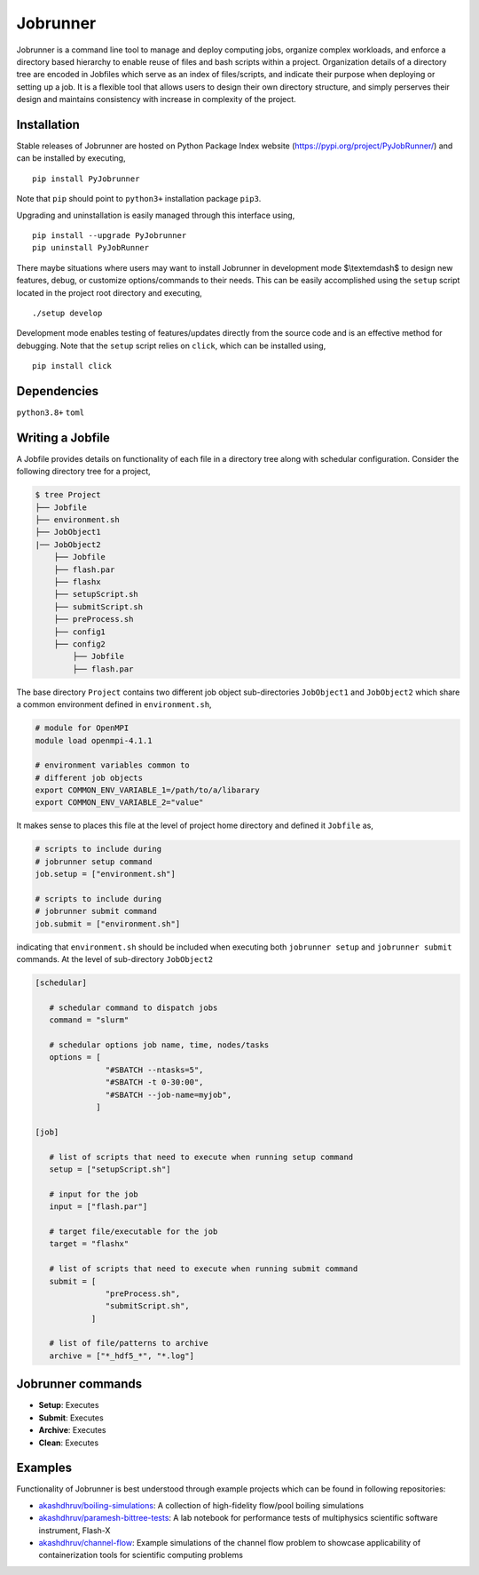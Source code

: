 .. |icon| image:: ./icon.svg
  :width: 50

|icon| Jobrunner
================

|Code style: black|

Jobrunner is a command line tool to manage and deploy computing jobs, organize complex workloads, and enforce a directory based hierarchy to enable reuse of files and bash scripts within a project. Organization details of a directory tree are encoded in Jobfiles which serve as an index of files/scripts, and indicate their purpose when deploying or setting up a job. It is a flexible tool that allows users to design their own directory structure, and simply perserves their design and maintains consistency with increase in complexity of the project.

Installation
------------

Stable releases of Jobrunner are hosted on Python Package Index website (`<https://pypi.org/project/PyJobRunner/>`_) and can be installed by executing,

::

   pip install PyJobrunner
   
Note that ``pip`` should point to ``python3+`` installation package ``pip3``. 

Upgrading and uninstallation is easily managed through this interface using,

::

   pip install --upgrade PyJobrunner
   pip uninstall PyJobRunner

There maybe situations where users may want to install Jobrunner in development mode $\\textemdash$ to design new features, debug, or customize options/commands to their needs. This can be easily accomplished using the ``setup`` script located in the project root directory and executing,

::

   ./setup develop

Development mode enables testing of features/updates directly from the source code and is an effective method for debugging. Note that the ``setup`` script relies on ``click``, which can be installed using,

::

  pip install click

Dependencies
------------

``python3.8+`` ``toml``

Writing a Jobfile
-----------------

A Jobfile provides details on functionality of each file in a directory tree along with schedular configuration. Consider the following directory tree for a project,

..  code-block:: none

    $ tree Project
    ├── Jobfile
    ├── environment.sh
    ├── JobObject1
    |── JobObject2
        ├── Jobfile
        ├── flash.par
        ├── flashx
        ├── setupScript.sh
        ├── submitScript.sh
        ├── preProcess.sh
        ├── config1
        ├── config2
            ├── Jobfile
            ├── flash.par

The base directory ``Project`` contains two different job object sub-directories ``JobObject1`` and ``JobObject2`` which share a common environment defined in ``environment.sh``,

.. code-block:: bash

   # module for OpenMPI
   module load openmpi-4.1.1

   # environment variables common to
   # different job objects
   export COMMON_ENV_VARIABLE_1=/path/to/a/libarary
   export COMMON_ENV_VARIABLE_2="value"

It makes sense to places this file at the level of project home directory and defined it ``Jobfile`` as,

..  code-block:: python

    # scripts to include during
    # jobrunner setup command
    job.setup = ["environment.sh"]

    # scripts to include during
    # jobrunner submit command
    job.submit = ["environment.sh"]
    
indicating that ``environment.sh`` should be included when executing both ``jobrunner setup`` and ``jobrunner submit`` commands. At the level of sub-directory ``JobObject2`` 

..  code-block:: python

   [schedular]
      
      # schedular command to dispatch jobs
      command = "slurm"
      
      # schedular options job name, time, nodes/tasks
      options = [
                  "#SBATCH --ntasks=5",
                  "#SBATCH -t 0-30:00",
                  "#SBATCH --job-name=myjob",
                ]
      
   [job]
   
      # list of scripts that need to execute when running setup command
      setup = ["setupScript.sh"]
      
      # input for the job
      input = ["flash.par"]
      
      # target file/executable for the job
      target = "flashx"
      
      # list of scripts that need to execute when running submit command
      submit = [
                  "preProcess.sh", 
                  "submitScript.sh",
               ]
               
      # list of file/patterns to archive
      archive = ["*_hdf5_*", "*.log"]

Jobrunner commands
------------------

- **Setup**: Executes

- **Submit**: Executes

- **Archive**: Executes

- **Clean**: Executes
   
Examples
--------

Functionality of Jobrunner is best understood through example projects which can be found in following repositories:

- `akashdhruv/boiling-simulations <https://github.com/akashdhruv/boiling-simulations>`_: A collection of high-fidelity flow/pool boiling simulations

- `akashdhruv/paramesh-bittree-tests <https://github.com/akashdhruv/paramesh-bittree-tests>`_: A lab notebook for performance tests of multiphysics scientific software instrument, Flash-X

- `akashdhruv/channel-flow <https://github.com/akashdhruv/channel-flow>`_: Example simulations of the channel flow problem to showcase applicability of containerization tools for scientific computing problems
.. |Code style: black| image:: https://img.shields.io/badge/code%20style-black-000000.svg
   :target: https://github.com/psf/black
